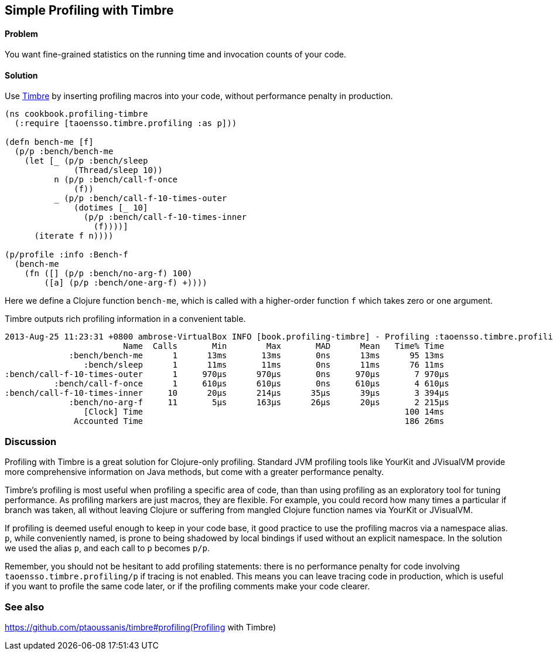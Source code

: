 == Simple Profiling with Timbre

==== Problem

You want fine-grained statistics on the running time and invocation counts
of your code.

==== Solution

Use https://github.com/ptaoussanis/timbre[Timbre]
by inserting profiling macros into your code, without performance penalty in production.

[source,clojure]
----
(ns cookbook.profiling-timbre
  (:require [taoensso.timbre.profiling :as p]))

(defn bench-me [f]
  (p/p :bench/bench-me
    (let [_ (p/p :bench/sleep 
              (Thread/sleep 10))
          n (p/p :bench/call-f-once 
              (f))
          _ (p/p :bench/call-f-10-times-outer
              (dotimes [_ 10]
                (p/p :bench/call-f-10-times-inner
                  (f))))]
      (iterate f n))))

(p/profile :info :Bench-f
  (bench-me
    (fn ([] (p/p :bench/no-arg-f) 100)
        ([a] (p/p :bench/one-arg-f) +))))
----

Here we define a Clojure function `bench-me`, which is called with a
higher-order function `f` which takes zero or one argument.

Timbre outputs rich profiling information in a convenient table.

[source,console]
----
2013-Aug-25 11:23:31 +0800 ambrose-VirtualBox INFO [book.profiling-timbre] - Profiling :taoensso.timbre.profiling/Bench-f
                        Name  Calls       Min        Max       MAD      Mean   Time% Time
             :bench/bench-me      1      13ms       13ms       0ns      13ms      95 13ms
                :bench/sleep      1      11ms       11ms       0ns      11ms      76 11ms
:bench/call-f-10-times-outer      1     970μs      970μs       0ns     970μs       7 970μs
          :bench/call-f-once      1     610μs      610μs       0ns     610μs       4 610μs
:bench/call-f-10-times-inner     10      20μs      214μs      35μs      39μs       3 394μs
             :bench/no-arg-f     11       5μs      163μs      26μs      20μs       2 215μs
                [Clock] Time                                                     100 14ms
              Accounted Time                                                     186 26ms
----

=== Discussion

Profiling with Timbre is a great solution for Clojure-only profiling.
Standard JVM profiling tools like YourKit and JVisualVM provide more comprehensive
information on Java methods, but come with a greater performance penalty.

Timbre's profiling is most useful when profiling a specific area of code, than
than using profiling as an exploratory tool for tuning performance.
As profiling markers are just macros, they are flexible. For example, you could
record how many times a particular +if+ branch was taken, all without leaving Clojure
or suffering from mangled Clojure function names via YourKit or JVisualVM.

If profiling is deemed useful enough to keep in your code base,
it good practice to use the profiling macros via a namespace alias.
`p`, while conveniently named, is prone to being shadowed by local bindings
if used without an explicit namespace.
In the solution we used the alias `p`, and each call to `p` becomes `p/p`.

Remember, you should not be hesitant to add profiling statements: there is no performance
penalty for code involving `taoensso.timbre.profiling/p` if tracing is not enabled.
This means you can leave tracing code in production, which is useful if you want to
profile the same code later, or if the profiling comments make your code clearer.

=== See also 

https://github.com/ptaoussanis/timbre#profiling(Profiling with Timbre)
